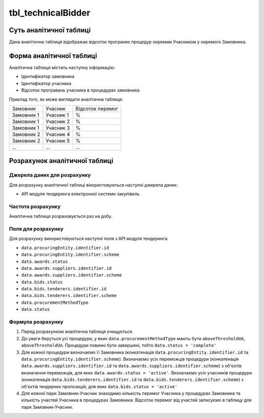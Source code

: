 ﻿.. _tbl_technicalBidder:

===================
tbl_technicalBidder
===================

************************
Суть аналітичної таблиці
************************

Дана аналітична таблиця відображає відсоток програних процедур окремим Учасником у окремого Замовника.

*************************
Форма аналітичної таблиці
*************************

Аналітична таблиця містить наступну інформацію:

- Ідентифікатор замовника

- Ідентифікатор учасника

- Відсоток програвань учасника в процедурах замовника

Приклад того, як може виглядати аналітична таблиця:

========== ========= ================
Замовник   Учасник   Відсоток перемог
---------- --------- ----------------
Замовник 1 Учасник 1         %
Замовник 1 Учасник 2         %
Замовник 1 Учасник 3         %
Замовник 2 Учасник 4         %
Замовник 2 Учасник 5         %
...        ...        ...
========== ========= ================

******************************
Розрахунок аналітичної таблиці
******************************

Джерела даних для розрахунку
============================

Для розрахунку аналітичної таблиці вікористовуються наступні джерела даних:

- API модуля тендеринга електронної системи закупівель


Частота розрахунку
==================

Аналітична таблиця розраховується раз на добу.

Поля для розрахунку
===================

Для розрахунку використовуються наступні поля з API модуля тендеринга:

- ``data.procuringEntity.identifier.id``

- ``data.procuringEntity.identifier.scheme``

- ``data.awards.status``

- ``data.awards.suppliers.identifier.id``

- ``data.awards.suppliers.identifier.scheme``

- ``data.bids.status``

- ``data.bids.tenderers.identifier.id``

- ``data.bids.tenderers.identifier.scheme``

- ``data.procurementMethodType``

- ``data.status``


Формула розрахунку
==================

1. Перед розрахунком аналітична таблиця очищується.

2. До уваги беруться усі процедури, у яких ``data.procurementMethodType`` мають бути ``aboveThresholdUA``, ``aboveThresholdUA``. Процедури повинні бути завершені, тобто ``data.status = 'complete'``

3. Для кожної процедури визначаємо її Замовника (конкатенація ``data.procuringEntity.identifier.id`` та ``data.procuringEntity.identifier.scheme``).
   Визначаємо усіх переможців процедури (конкатенація ``data.awards.suppliers.identifier.id`` та ``data.awards.suppliers.identifier.scheme``) з об'єктів визначення переможців, для яких ``data.awards.status = 'active'``.
   Визначаємо усіх учасників процедури (конкатенація ``data.bids.tenderers.identifier.id`` та ``data.bids.tenderers.identifier.scheme``) з об'єктів тендерних пропозицій, для яких ``data.bids.status = 'active'``

4. Для кожної пари Замовник-Учасник знаходимо кількість перемог Учасника у процедурах Замовника та кількість участей Учасника в процедурах Замовника.
   Відсоток перемог від участей записуємо в таблицу для пари Замовник-Учасник.

